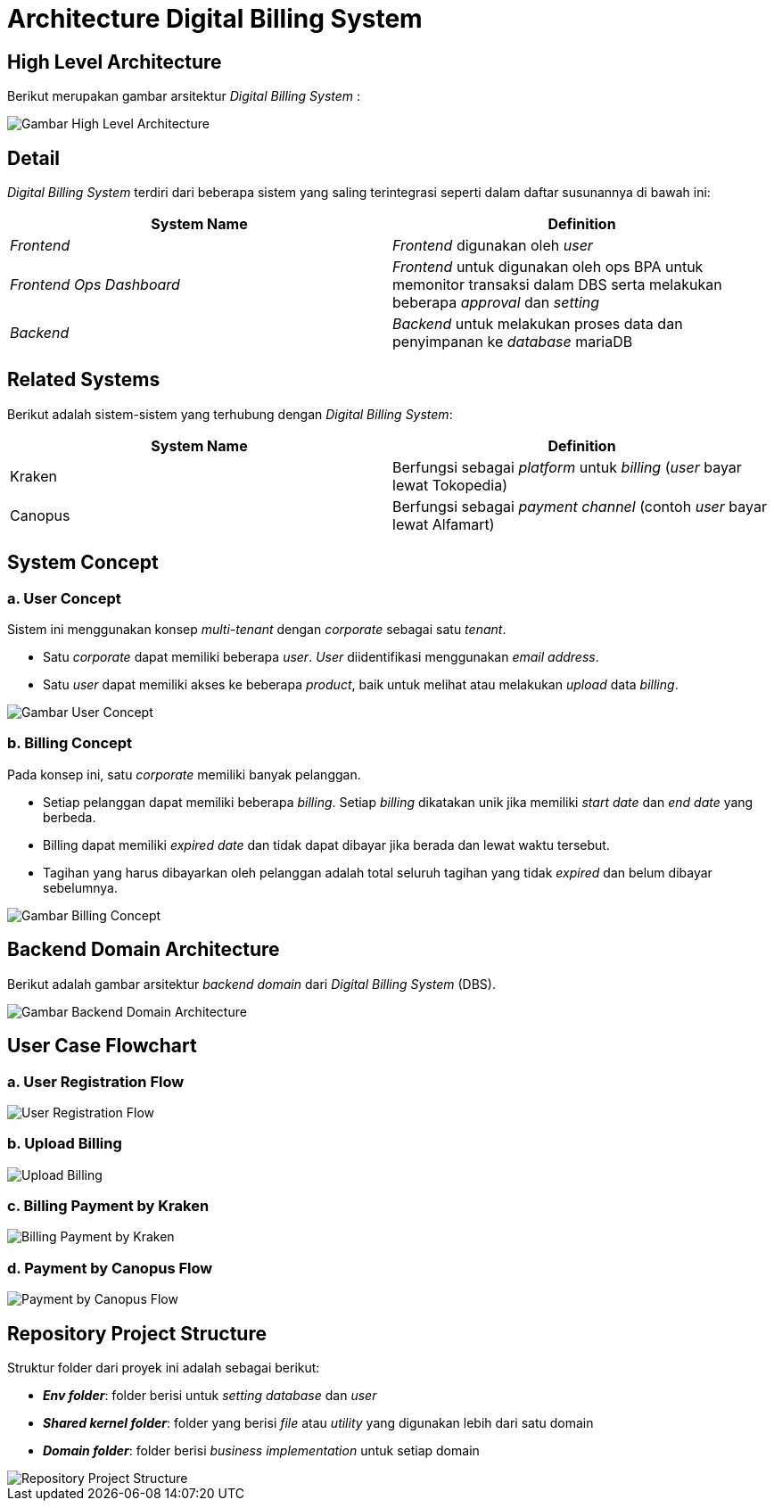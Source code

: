 = Architecture Digital Billing System

== High Level Architecture

Berikut merupakan gambar arsitektur _Digital Billing System_ :

image::./images-digital-billing-system/digital-billing-system-high-level-architecture.png[Gambar High Level Architecture]

== Detail

_Digital Billing System_ terdiri dari beberapa sistem yang saling terintegrasi seperti dalam daftar susunannya di bawah ini:

|===
| *System Name* | *Definition*

| _Frontend_
| _Frontend_ digunakan oleh _user_

| _Frontend Ops Dashboard_
| _Frontend_ untuk digunakan oleh ops BPA untuk memonitor transaksi dalam DBS serta melakukan beberapa _approval_ dan _setting_

| _Backend_
| _Backend_ untuk melakukan proses data dan penyimpanan ke _database_ mariaDB
|===

== Related Systems

Berikut adalah sistem-sistem yang terhubung dengan _Digital Billing System_:

|===
| *System Name* | *Definition*

| Kraken
| Berfungsi sebagai _platform_ untuk _billing_ (_user_ bayar lewat Tokopedia)

| Canopus
| Berfungsi sebagai _payment_ _channel_ (contoh _user_ bayar lewat Alfamart)
|===

== System Concept

=== a. User Concept

Sistem ini menggunakan konsep _multi-tenant_ dengan _corporate_ sebagai satu _tenant_.

* Satu _corporate_ dapat memiliki beberapa _user_.
_User_ diidentifikasi menggunakan _email address_.
* Satu _user_ dapat memiliki akses ke beberapa _product_, baik untuk melihat atau melakukan _upload_ data _billing_.

image::./images-digital-billing-system/digital-billing-system-user-concept.png[Gambar User Concept]

=== b. Billing Concept

Pada konsep ini, satu _corporate_ memiliki banyak pelanggan.

* Setiap pelanggan dapat memiliki beberapa _billing_.
Setiap _billing_ dikatakan unik jika memiliki _start date_ dan _end date_ yang berbeda.
* Billing dapat memiliki _expired date_ dan tidak dapat dibayar jika berada dan lewat waktu tersebut.
* Tagihan yang harus dibayarkan oleh pelanggan adalah total seluruh tagihan yang tidak _expired_ dan belum dibayar sebelumnya.

image::./images-digital-billing-system/digital-billing-system-billing-concept.png[Gambar Billing Concept]

== Backend Domain Architecture

Berikut adalah gambar arsitektur _backend domain_ dari _Digital Billing System_ (DBS).

image::./images-digital-billing-system/digital-billing-system-backend-domain-architecture.png[Gambar Backend Domain Architecture]

== User Case Flowchart

=== a. User Registration Flow

image::./images-digital-billing-system/digital-billing-system-user-registration-sequence-diagram.png[User Registration Flow]

=== b. Upload Billing

image::./images-digital-billing-system/digital-billing-system-upload-billing-sequence-diagram.png[Upload Billing]

=== c. Billing Payment by Kraken

image::./images-digital-billing-system/digital-billing-system-kraken-payment-sequence-diagram.png[Billing Payment by Kraken]

=== d. Payment by Canopus Flow

image::./images-digital-billing-system/digital-billing-system-canopus-payment-sequence-diagram.png[Payment by Canopus Flow]

== Repository Project Structure

Struktur folder dari proyek ini adalah sebagai berikut:

* *_Env folder_*: folder berisi untuk _setting database_ dan _user_
* *_Shared kernel folder_*: folder yang berisi _file_ atau _utility_ yang digunakan lebih dari satu domain
* *_Domain folder_*: folder berisi _business implementation_ untuk setiap domain

image::./images-digital-billing-system/digital-billing-system-repository-project.png[Repository Project Structure]
